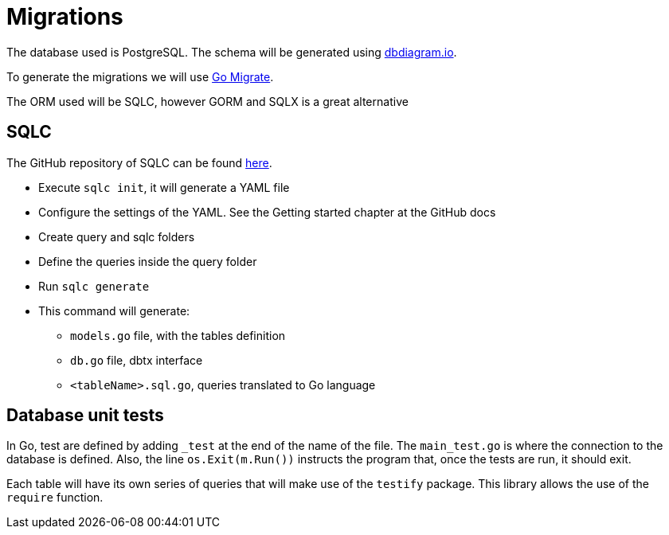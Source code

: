 # Migrations

The database used is PostgreSQL. The schema will be generated using https://dbdiagram.io[dbdiagram.io].

To generate the migrations we will use https://github.com/golang-migrate/migrate[Go Migrate].

The ORM used will be SQLC, however GORM and SQLX is a great alternative

## SQLC

The GitHub repository of SQLC can be found https://github.com/kyleconroy/sqlc[here].

* Execute `sqlc init`, it will generate a YAML file
* Configure the settings of the YAML. See the Getting started chapter at the GitHub docs
* Create query and sqlc folders
* Define the queries inside the query folder
* Run `sqlc generate`
* This command will generate:
** `models.go` file, with the tables definition
** `db.go` file, dbtx interface
** `<tableName>.sql.go`, queries translated to Go language

## Database unit tests

In Go, test are defined by adding `_test` at the end of the name of the file. The `main_test.go` is where the connection to the database is defined. Also, the line `os.Exit(m.Run())` instructs the program that, once the tests are run, it should exit.

Each table will have its own series of queries that will make use of the `testify` package. This library allows the use of the `require` function.